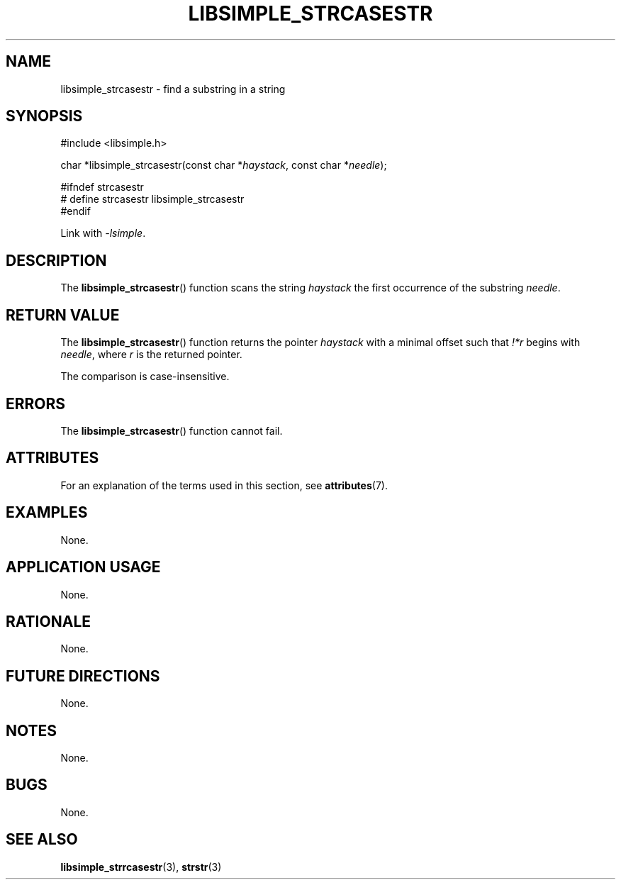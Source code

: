 .TH LIBSIMPLE_STRCASESTR 3 2018-10-21 libsimple
.SH NAME
libsimple_strcasestr \- find a substring in a string
.SH SYNOPSIS
.nf
#include <libsimple.h>

char *libsimple_strcasestr(const char *\fIhaystack\fP, const char *\fIneedle\fP);

#ifndef strcasestr
# define strcasestr libsimple_strcasestr
#endif
.fi

Link with
.IR \-lsimple .
.SH DESCRIPTION
The
.BR libsimple_strcasestr ()
function scans the string
.I haystack
the first occurrence of the substring
.IR needle .
.SH RETURN VALUE
The
.BR libsimple_strcasestr ()
function returns the pointer
.I haystack
with a minimal offset such that
.I !*r
begins with
.IR needle ,
where
.I r
is the returned pointer.
.PP
The comparison is case-insensitive.
.SH ERRORS
The
.BR libsimple_strcasestr ()
function cannot fail.
.SH ATTRIBUTES
For an explanation of the terms used in this section, see
.BR attributes (7).
.TS
allbox;
lb lb lb
l l l.
Interface	Attribute	Value
T{
.BR libsimple_strcasestr ()
T}	Thread safety	MT-Safe
T{
.BR libsimple_strcasestr ()
T}	Async-signal safety	AS-Safe
T{
.BR libsimple_strcasestr ()
T}	Async-cancel safety	AC-Safe
.TE
.SH EXAMPLES
None.
.SH APPLICATION USAGE
None.
.SH RATIONALE
None.
.SH FUTURE DIRECTIONS
None.
.SH NOTES
None.
.SH BUGS
None.
.SH SEE ALSO
.BR libsimple_strrcasestr (3),
.BR strstr (3)
